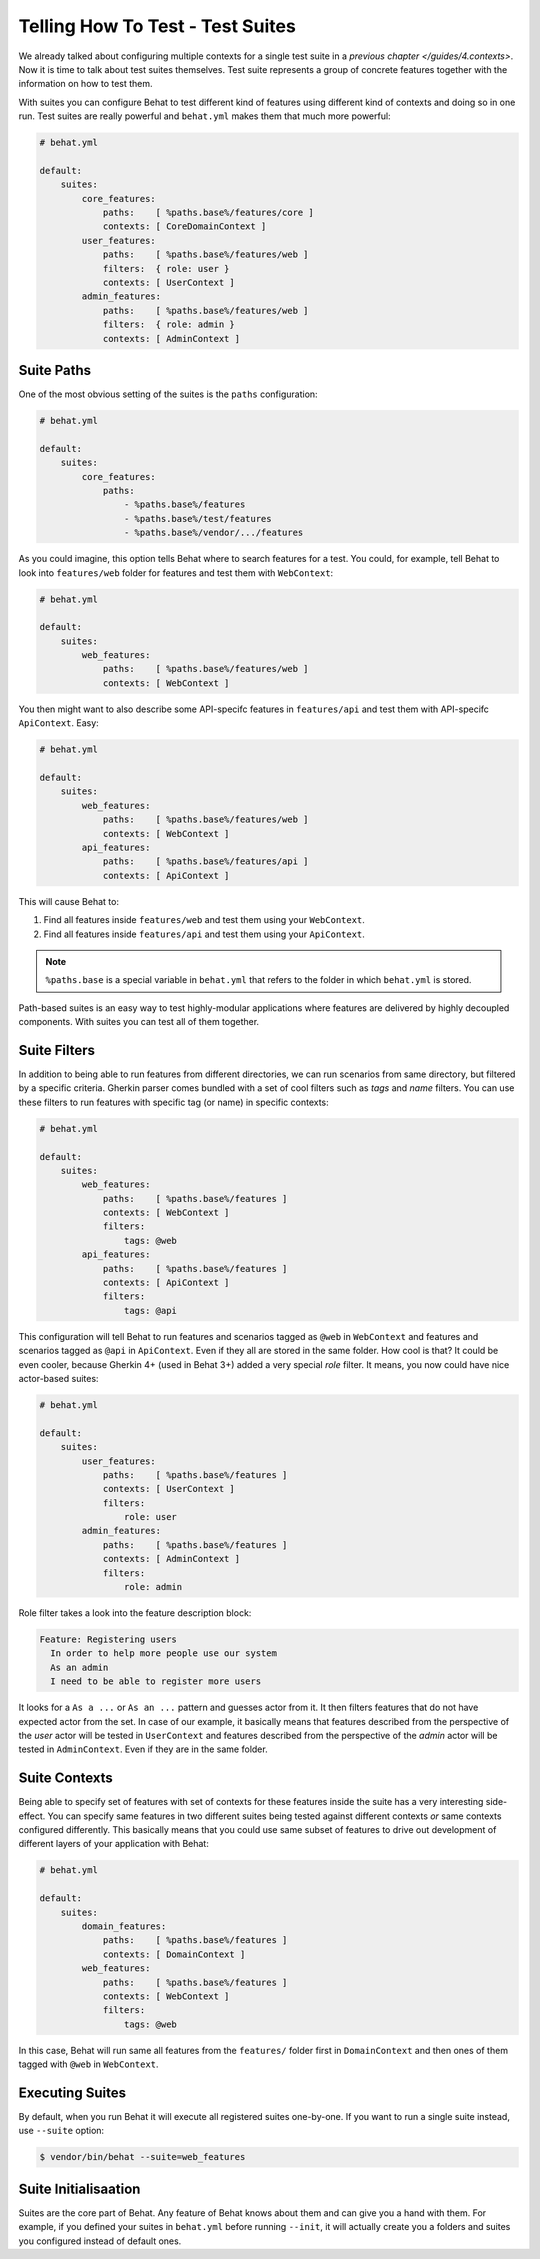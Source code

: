 Telling How To Test - Test Suites
=================================

We already talked about configuring multiple contexts for a single test
suite in a `previous chapter </guides/4.contexts>`. Now it is time to talk
about test suites themselves. Test suite represents a group of concrete
features together with the information on how to test them.

With suites you can configure Behat to test different kind of features
using different kind of contexts and doing so in one run. Test suites are
really powerful and ``behat.yml`` makes them that much more powerful:

.. code-block:: yaml

    # behat.yml

    default:
        suites:
            core_features:
                paths:    [ %paths.base%/features/core ]
                contexts: [ CoreDomainContext ]
            user_features:
                paths:    [ %paths.base%/features/web ]
                filters:  { role: user }
                contexts: [ UserContext ]
            admin_features:
                paths:    [ %paths.base%/features/web ]
                filters:  { role: admin }
                contexts: [ AdminContext ]

Suite Paths
-----------

One of the most obvious setting of the suites is the ``paths``
configuration:

.. code-block:: yaml

    # behat.yml

    default:
        suites:
            core_features:
                paths:
                    - %paths.base%/features
                    - %paths.base%/test/features
                    - %paths.base%/vendor/.../features

As you could imagine, this option tells Behat where to search features
for a test. You could, for example, tell Behat to look into
``features/web`` folder for features and test them with ``WebContext``:

.. code-block:: yaml

    # behat.yml

    default:
        suites:
            web_features:
                paths:    [ %paths.base%/features/web ]
                contexts: [ WebContext ]

You then might want to also describe some API-specifc features in
``features/api`` and test them with API-specifc ``ApiContext``. Easy:

.. code-block:: yaml

    # behat.yml

    default:
        suites:
            web_features:
                paths:    [ %paths.base%/features/web ]
                contexts: [ WebContext ]
            api_features:
                paths:    [ %paths.base%/features/api ]
                contexts: [ ApiContext ]

This will cause Behat to:

#. Find all features inside ``features/web`` and test them using your
   ``WebContext``.

#. Find all features inside ``features/api`` and test them using your
   ``ApiContext``.

.. note::

    ``%paths.base`` is a special variable in ``behat.yml`` that refers
    to the folder in which ``behat.yml`` is stored.

Path-based suites is an easy way to test highly-modular applications
where features are delivered by highly decoupled components. With suites
you can test all of them together.

Suite Filters
-------------

In addition to being able to run features from different directories,
we can run scenarios from same directory, but filtered by a specific
criteria. Gherkin parser comes bundled with a set of cool filters
such as *tags* and *name* filters. You can use these filters to run
features with specific tag (or name) in specific contexts:

.. code-block::

    # behat.yml

    default:
        suites:
            web_features:
                paths:    [ %paths.base%/features ]
                contexts: [ WebContext ]
                filters:
                    tags: @web
            api_features:
                paths:    [ %paths.base%/features ]
                contexts: [ ApiContext ]
                filters:
                    tags: @api

This configuration will tell Behat to run features and scenarios
tagged as ``@web`` in ``WebContext`` and features and scenarios
tagged as ``@api`` in ``ApiContext``. Even if they all are stored
in the same folder. How cool is that? It could be even cooler,
because Gherkin 4+ (used in Behat 3+) added a very special *role*
filter. It means, you now could have nice actor-based suites:

.. code-block::

    # behat.yml

    default:
        suites:
            user_features:
                paths:    [ %paths.base%/features ]
                contexts: [ UserContext ]
                filters:
                    role: user
            admin_features:
                paths:    [ %paths.base%/features ]
                contexts: [ AdminContext ]
                filters:
                    role: admin

Role filter takes a look into the feature description block:

.. code-block:: gherkin

    Feature: Registering users
      In order to help more people use our system
      As an admin
      I need to be able to register more users

It looks for a ``As a ...`` or ``As an ...`` pattern and guesses
actor from it. It then filters features that do not have expected
actor from the set. In case of our example, it basically means that
features described from the perspective of the *user* actor will
be tested in ``UserContext`` and features described from the
perspective of the *admin* actor will be tested in ``AdminContext``.
Even if they are in the same folder.

Suite Contexts
--------------

Being able to specify set of features with set of contexts for
these features inside the suite has a very interesting side-effect.
You can specify same features in two different suites being tested
against different contexts *or* same contexts configured differently.
This basically means that you could use same subset of features to
drive out development of different layers of your application with
Behat:

.. code-block:: yaml

    # behat.yml

    default:
        suites:
            domain_features:
                paths:    [ %paths.base%/features ]
                contexts: [ DomainContext ]
            web_features:
                paths:    [ %paths.base%/features ]
                contexts: [ WebContext ]
                filters:
                    tags: @web

In this case, Behat will run same all features from the ``features/``
folder first in ``DomainContext`` and then ones of them tagged with
``@web`` in ``WebContext``.

Executing Suites
----------------

By default, when you run Behat it will execute all registered suites
one-by-one. If you want to run a single suite instead, use ``--suite``
option:

.. code-block:: bash

    $ vendor/bin/behat --suite=web_features

Suite Initialisaation
---------------------

Suites are the core part of Behat. Any feature of Behat knows about
them and can give you a hand with them. For example, if you defined
your suites in ``behat.yml`` before running ``--init``, it will actually
create you a folders and suites you configured instead of default ones.

